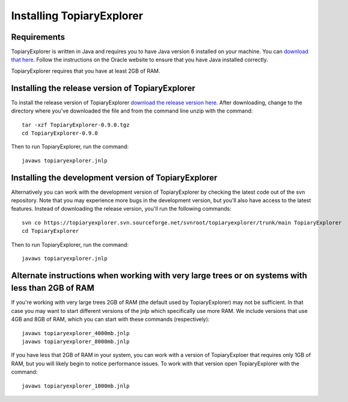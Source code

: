 .. _install:

**************************
Installing TopiaryExplorer
**************************

Requirements
------------
TopiaryExplorer is written in Java and requires you to have Java version 6 installed on your machine. You can `download that here <http://www.oracle.com/technetwork/java/javase/downloads/jdk-6u25-download-346242.html>`_. Follow the instructions on the Oracle website to ensure that you have Java installed correctly.

TopiaryExplorer requires that you have at least 2GB of RAM. 

Installing the release version of TopiaryExplorer
-------------------------------------------------

To install the release version of TopiaryExplorer `download the release version here <http://sourceforge.net/projects/topiaryexplorer/files/releases/TopiaryExplorer-0.9.0.tgz/download>`_. After downloading, change to the directory where you've downloaded the file and from the command line unzip with the command::

	tar -xzf TopiaryExplorer-0.9.0.tgz
	cd TopiaryExplorer-0.9.0
	
Then to run TopiaryExplorer, run the command::

	javaws topiaryexplorer.jnlp

Installing the development version of TopiaryExplorer
-----------------------------------------------------

Alternatively you can work with the development version of TopiaryExplorer by checking the latest code out of the svn repository. Note that you may experience more bugs in the development version, but you'll also have access to the latest features. Instead of downloading the release version, you'll run the following commands::

	svn co https://topiaryexplorer.svn.sourceforge.net/svnroot/topiaryexplorer/trunk/main TopiaryExplorer
	cd TopiaryExplorer

Then to run TopiaryExplorer, run the command::

	javaws topiaryexplorer.jnlp

Alternate instructions when working with very large trees or on systems with less than 2GB of RAM
-------------------------------------------------------------------------------------------------------------

If you're working with very large trees 2GB of RAM (the default used by TopiaryExplorer) may not be sufficient. In that case you may want to start different versions of the jnlp which specifically use more RAM. We include versions that use 4GB and 8GB of RAM, which you can start with these commands (respectively)::

	javaws topiaryexplorer_4000mb.jnlp
	javaws topiaryexplorer_8000mb.jnlp
	
If you have less that 2GB of RAM in your system, you can work with a version of TopiaryExploer that requires only 1GB of RAM, but you will likely begin to notice performance issues. To work with that version open TopiaryExplorer with the command::

	javaws topiaryexplorer_1000mb.jnlp

.. _newick: http://en.wikipedia.org/wiki/Newick_format
.. _QIIME: http://qiime.org
